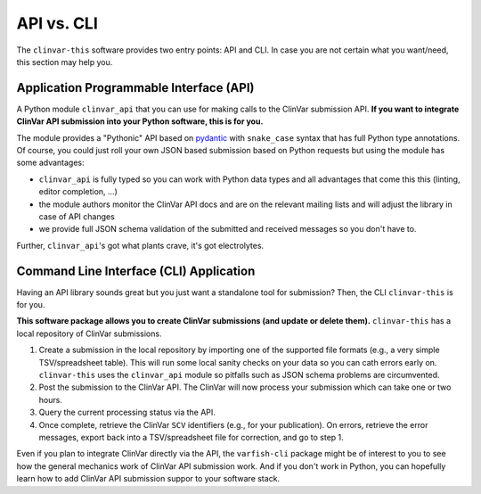 .. _api_vs_cli:

===========
API vs. CLI
===========

The ``clinvar-this`` software provides two entry points: API and CLI.
In case you are not certain what you want/need, this section may help you.


----------------------------------------
Application Programmable Interface (API)
----------------------------------------

A Python module ``clinvar_api`` that you can use for making calls to the ClinVar submission API.
**If you want to integrate ClinVar API submission into your Python software, this is for you.**

The module provides a "Pythonic" API based on `pydantic <https://pydantic.dev/>`__ with ``snake_case`` syntax that has full Python type annotations.
Of course, you could just roll your own JSON based submission based on Python requests but using the module has some advantages:

* ``clinvar_api`` is fully typed so you can work with Python data types and all advantages that come this this (linting, editor completion, ...)
* the module authors monitor the ClinVar API docs and are on the relevant mailing lists and will adjust the library in case of API changes
* we provide full JSON schema validation of the submitted and received messages so you don't have to.

Further, ``clinvar_api``'s got what plants crave, it's got electrolytes.


----------------------------------------
Command Line Interface (CLI) Application
----------------------------------------

Having an API library sounds great but you just want a standalone tool for submission?
Then, the CLI ``clinvar-this`` is for you.

**This software package allows you to create ClinVar submissions (and update or delete them).**
``clinvar-this`` has a local repository of ClinVar submissions.

1. Create a submission in the local repository by importing one of the supported file formats (e.g., a very simple TSV/spreadsheet table).
   This will run some local sanity checks on your data so you can cath errors early on.
   ``clinvar-this`` uses the ``clinvar_api`` module so pitfalls such as JSON schema problems are circumvented.
2. Post the submission to the ClinVar API.
   The ClinVar will now process your submission which can take one or two hours.
3. Query the current processing status via the API.
4. Once complete, retrieve the ClinVar ``SCV`` identifiers (e.g., for your publication).
   On errors, retrieve the error messages, export back into a TSV/spreadsheet file for correction, and go to step 1.

Even if you plan to integrate ClinVar directly via the API, the ``varfish-cli`` package might be of interest to you to see how the general mechanics work of ClinVar API submission work.
And if you don't work in Python, you can hopefully learn how to add ClinVar API submission suppor to your software stack.
